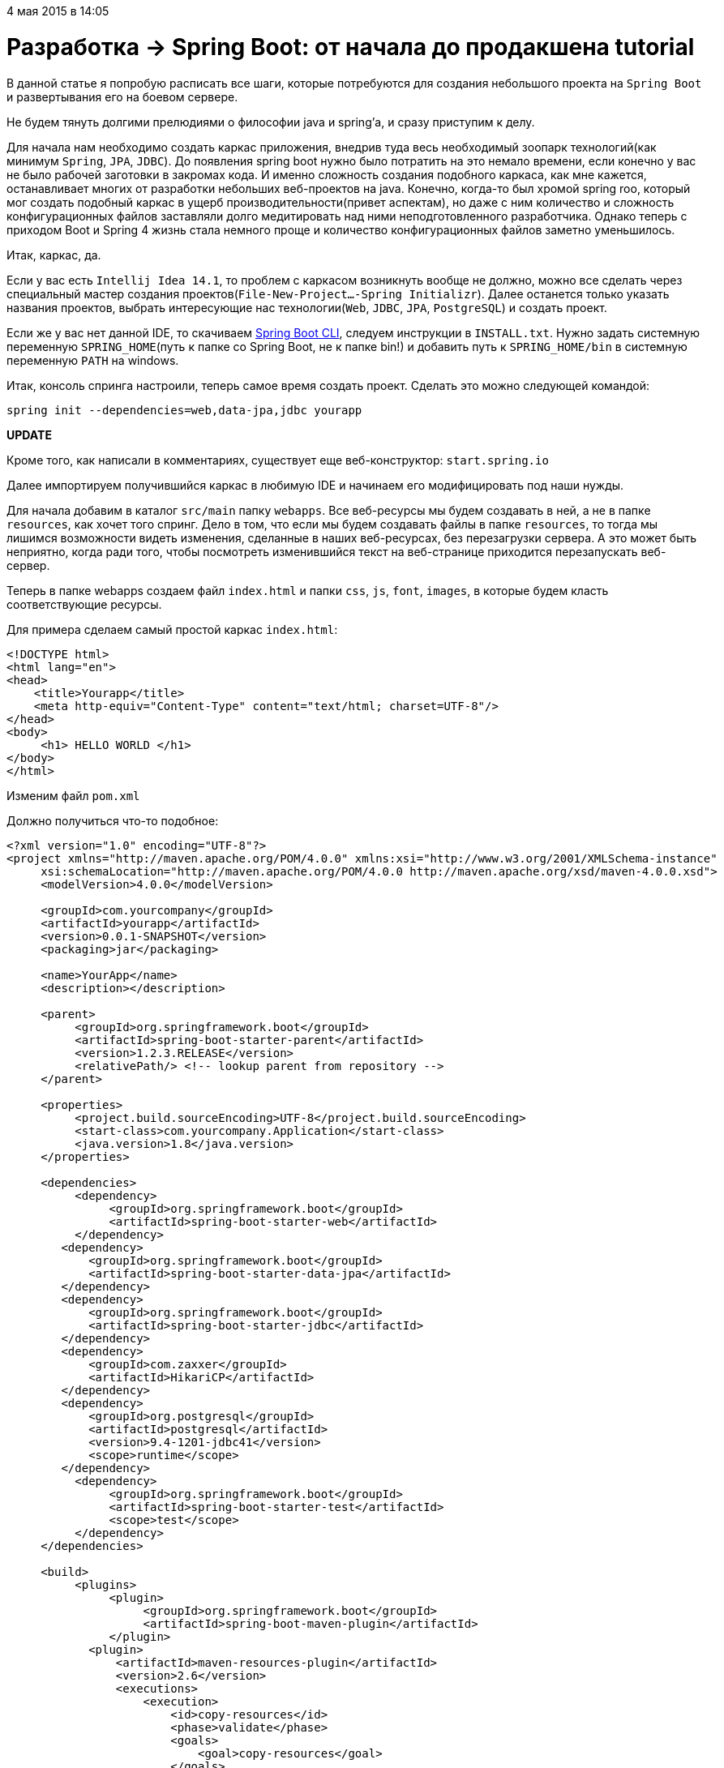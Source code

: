 4 мая 2015 в 14:05

= Разработка → Spring Boot: от начала до продакшена tutorial

В данной статье я попробую расписать все шаги, которые потребуются для создания небольшого проекта на `Spring Boot` и развертывания его на боевом сервере.

Не будем тянуть долгими прелюдиями о философии java и spring'а, и сразу приступим к делу.

Для начала нам необходимо создать каркас приложения, внедрив туда весь необходимый зоопарк технологий(как минимум `Spring`, `JPA`, `JDBC`). До появления spring boot нужно было потратить на это немало времени, если конечно у вас не было рабочей заготовки в закромах кода. И именно сложность создания подобного каркаса, как мне кажется, останавливает многих от разработки небольших веб-проектов на java. Конечно, когда-то был хромой spring roo, который мог создать подобный каркас в ущерб производительности(привет аспектам), но даже с ним количество и сложность конфигурационных файлов заставляли долго медитировать над ними неподготовленного разработчика. Однако теперь с приходом Boot и Spring 4 жизнь стала немного проще и количество конфигурационных файлов заметно уменьшилось.

Итак, каркас, да.

Если у вас есть `Intellij Idea 14.1`, то проблем с каркасом возникнуть вообще не должно, можно все сделать через специальный мастер создания проектов(`File-New-Project...-Spring Initializr`). Далее останется только указать названия проектов, выбрать интересующие нас технологии(`Web`, `JDBC`, `JPA`, `PostgreSQL`) и создать проект.

Если же у вас нет данной IDE, то скачиваем http://repo.spring.io/release/org/springframework/boot/spring-boot-cli/1.2.3.RELEASE/spring-boot-cli-1.2.3.RELEASE-bin.zip[Spring Boot CLI], следуем инструкции в `INSTALL.txt`. Нужно задать системную переменную `SPRING_HOME`(путь к папке со Spring Boot, не к папке bin!) и добавить путь к `SPRING_HOME/bin` в системную переменную `PATH` на windows.

Итак, консоль спринга настроили, теперь самое время создать проект. Сделать это можно следующей командой:

[source,java]
----
spring init --dependencies=web,data-jpa,jdbc yourapp
----

*UPDATE*

Кроме того, как написали в комментариях, существует еще веб-конструктор: `start.spring.io`

Далее импортируем получившийся каркас в любимую IDE и начинаем его модифицировать под наши нужды.

Для начала добавим в каталог `src/main` папку `webapps`. Все веб-ресурсы мы будем создавать в ней, а не в папке `resources`, как хочет того спринг. Дело в том, что если мы будем создавать файлы в папке `resources`, то тогда мы лишимся возможности видеть изменения, сделанные в наших веб-ресурсах, без перезагрузки сервера. А это может быть неприятно, когда ради того, чтобы посмотреть изменившийся текст на веб-странице приходится перезапускать веб-сервер.

Теперь в папке webapps создаем файл `index.html` и папки `css`, `js`, `font`, `images`, в которые будем класть соответствующие ресурсы.

Для примера сделаем самый простой каркас `index.html`:

[source,html]
----
<!DOCTYPE html>
<html lang="en">
<head>
    <title>Yourapp</title>
    <meta http-equiv="Content-Type" content="text/html; charset=UTF-8"/>
</head>
<body>
     <h1> HELLO WORLD </h1>
</body>
</html>
----

Изменим файл `pom.xml`

Должно получиться что-то подобное:

[source,xml]
----
<?xml version="1.0" encoding="UTF-8"?>
<project xmlns="http://maven.apache.org/POM/4.0.0" xmlns:xsi="http://www.w3.org/2001/XMLSchema-instance"
     xsi:schemaLocation="http://maven.apache.org/POM/4.0.0 http://maven.apache.org/xsd/maven-4.0.0.xsd">
     <modelVersion>4.0.0</modelVersion>

     <groupId>com.yourcompany</groupId>
     <artifactId>yourapp</artifactId>
     <version>0.0.1-SNAPSHOT</version>
     <packaging>jar</packaging>

     <name>YourApp</name>
     <description></description>

     <parent>
          <groupId>org.springframework.boot</groupId>
          <artifactId>spring-boot-starter-parent</artifactId>
          <version>1.2.3.RELEASE</version>
          <relativePath/> <!-- lookup parent from repository -->
     </parent>

     <properties>
          <project.build.sourceEncoding>UTF-8</project.build.sourceEncoding>
          <start-class>com.yourcompany.Application</start-class>
          <java.version>1.8</java.version>
     </properties>

     <dependencies>
          <dependency>
               <groupId>org.springframework.boot</groupId>
               <artifactId>spring-boot-starter-web</artifactId>
          </dependency>
        <dependency>
            <groupId>org.springframework.boot</groupId>
            <artifactId>spring-boot-starter-data-jpa</artifactId>
        </dependency>
        <dependency>
            <groupId>org.springframework.boot</groupId>
            <artifactId>spring-boot-starter-jdbc</artifactId>
        </dependency>
        <dependency>
            <groupId>com.zaxxer</groupId>
            <artifactId>HikariCP</artifactId>
        </dependency>
        <dependency>
            <groupId>org.postgresql</groupId>
            <artifactId>postgresql</artifactId>
            <version>9.4-1201-jdbc41</version>
            <scope>runtime</scope>
        </dependency>
          <dependency>
               <groupId>org.springframework.boot</groupId>
               <artifactId>spring-boot-starter-test</artifactId>
               <scope>test</scope>
          </dependency>
     </dependencies>

     <build>
          <plugins>
               <plugin>
                    <groupId>org.springframework.boot</groupId>
                    <artifactId>spring-boot-maven-plugin</artifactId>
               </plugin>
            <plugin>
                <artifactId>maven-resources-plugin</artifactId>
                <version>2.6</version>
                <executions>
                    <execution>
                        <id>copy-resources</id>
                        <phase>validate</phase>
                        <goals>
                            <goal>copy-resources</goal>
                        </goals>
                        <configuration>
                            <outputDirectory>${basedir}/target/classes/static</outputDirectory>
                            <resources>
                                <resource>
                                    <directory>src/main/webapp</directory>
                                    <filtering>true</filtering>
                                </resource>
                            </resources>
                        </configuration>
                    </execution>
                </executions>
            </plugin>
          </plugins>
     </build>

</project>
----


Из pom-файла мы можем увидеть следующее:

- Мы используем `java 8`(самое время ее попробовать).
- Наш класс приложения называется `com.yourcompany.Application`(не забудьте переименовать стандартно сгенерированный класс, который может называться к примеру `DemoApplication`).
- Мы используем `postgresql 9.4`(тоже неплохо бы установить его локально на свою машину).
- Connection `pool` для взаимодействия с базой данных мы берем самый модный и производительный (`HikariCP`).
- Кроме того, мы используем специальный плагин, который, когда мы будем генерировать итоговый jar'ник, перенесет все наши данные из `webapp` в `resources/static`, как того хочет `spring boot`. В противном случае вы не сможете увидеть все те веб-страницы, что создадите в папке `webapps`, когда запустите jar-ник.

Добавим пакет `config` и создадим в нем класс `JpaConfig`:

[source,java]
----
@Configuration
@EnableTransactionManagement
@EnableJpaRepositories(basePackageClasses = Application.class)
public class JpaConfig implements TransactionManagementConfigurer {

    @Value("${dataSource.driverClassName}")
    private String driver;
    @Value("${dataSource.url}")
    private String url;
    @Value("${dataSource.username}")
    private String username;
    @Value("${dataSource.password}")
    private String password;
    @Value("${hibernate.dialect}")
    private String dialect;
    @Value("${hibernate.hbm2ddl.auto}")
    private String hbm2ddlAuto;


    @Bean
    public DataSource configureDataSource() {
        HikariConfig config = new HikariConfig();
        config.setDriverClassName(driver);
        config.setJdbcUrl(url);
        config.setUsername(username);
        config.setPassword(password);

        return new HikariDataSource(config);
    }

    @Bean
    public LocalContainerEntityManagerFactoryBean configureEntityManagerFactory() {
        LocalContainerEntityManagerFactoryBean entityManagerFactoryBean = new LocalContainerEntityManagerFactoryBean();
        entityManagerFactoryBean.setDataSource(configureDataSource());
        entityManagerFactoryBean.setPackagesToScan("com.yourcompany");
        entityManagerFactoryBean.setJpaVendorAdapter(new HibernateJpaVendorAdapter());

        Properties jpaProperties = new Properties();
        jpaProperties.put(org.hibernate.cfg.Environment.DIALECT, dialect);
        jpaProperties.put(org.hibernate.cfg.Environment.HBM2DDL_AUTO, hbm2ddlAuto);
        entityManagerFactoryBean.setJpaProperties(jpaProperties);

        return entityManagerFactoryBean;
    }

    @Bean
    public PlatformTransactionManager annotationDrivenTransactionManager() {
        return new JpaTransactionManager();
    }

}
----

Кроме того, добавим в файл `application.properties` следующие строчки:

[source,java]
----
dataSource.driverClassName=org.postgresql.Driver
dataSource.url=jdbc:postgresql://<ip-адрес сервера, где установлен PostgreSQL>:5432/yourapp_data
dataSource.username=postgres
dataSource.password=
hibernate.dialect=org.hibernate.dialect.PostgreSQLDialect
hibernate.hbm2ddl.auto=update
----

И наконец в `Application.java` меняем строку инициализации на следующую:

[source,java]
----
SpringApplication.run(new Class<?>[] {Application.class, JpaConfig.class}, args);
----

Тем самым мы настроили подключение к `СУБД PostgreSQL`.

Не забываем создать саму базу данных и простенькую таблицу в ней. Сделать это удобнее всего через `PgAdmin`.
Создав в ней пустую базу `yourapp_data`, выполняем скрипт создания таблицы:

[source,sql]
----
CREATE TABLE yourapp_data
(
  data_id uuid NOT NULL,
  data_description character varying(100) NOT NULL,
  CONSTRAINT yourapp_data_pk PRIMARY KEY (data_id)
)
WITH (
  OIDS=FALSE
);
ALTER TABLE yourapp_data
  OWNER TO postgres;
----

Теперь настало время немного заняться начинкой нашего проекта. А именно добавить какую-нибудь сущность БД и научиться с ней работать, получая с клиента данные для ее формирования и отправляя клиенту же данные об уже созданных сущностях.

Создаем пакеты `controller`, `entity`, `repository`, `service`, `utils`.

В пакете `entity` создаем интерфейс:

[source,java]
----
public interface DomainObject extends Serializable {
}
----

и сущность:

[source,java]
----
public class Data implements DomainObject {

    private UUID id;
    private String description;

    public Data(UUID id, String description) {
        this.id = id;
        this.description = description;
    }

    public UUID getId() {
        return id;
    }

    public void setId(UUID id) {
        this.id = id;
    }

    public String getDescription() {
        return description;
    }

    public void setDescription(String description) {
        this.description = description;
    }
}
----

Аннотации `JPA` и `Hibernate` в данном примере использовать не будем, так как эти технологии сильно замедляют работу(запрос может выполняться в 10 раз медленнее, чем на чистом `jdbc`), а так как у нас нет сильно сложных сущностей, для которых реально может потребоваться `ORM`, то воспользуемся обычным `jdbcTemplate`.

Создаем интерфейс репозитория:

[source,java]
----
public interface DataRepository<V extends DomainObject> {

    void persist(V object);

    void delete(V object);

    Set<String> getRandomData();

}
----

И его реализацию:

[source,java]
----
@org.springframework.stereotype.Repository("dataRespitory")
public class DataRepositoryImpl implements DataRepository<Data> {

    @Autowired
    protected JdbcOperations jdbcOperations;

    @Override
    public void persist(Data object) {

        Object[] params = new Object[] { object.getId(), object.getDescription() };
        int[] types = new int[] { Types.VARCHAR, Types.VARCHAR };

        jdbcOperations.update("INSERT INTO yourapp_data(\n" +
                "            data_id, data_description)\n" +
                "    VALUES (cast(? as UUID), ?);", params, types);
    }

    @Override
    public void delete(Data object) {
        jdbcOperations.update("DELETE FROM yourapp_data\n" +
                " WHERE data_id = '" + object.getId().toString() + "';");
    }

    @Override
    public Set<String> getRandomData() {
        Set<String> result = new HashSet<>();
        SqlRowSet rowSet = jdbcOperations.queryForRowSet("SELECT data_description FROM yourapp_data p ORDER BY RANDOM() LIMIT 50;");
        while (rowSet.next()) {
            result.add(rowSet.getString("data_description"));
        }
        return result;
    }


}
----

Вместо уже упомянутого `jdbcTemplate`, мы, как видите, используем `JdbcOperations`, который является его интерфейсом. Нам приходится использовать везде интерфейсы, отделяя их от реализации, так как, во-первых это стильно, модно, молодежно, а во-вторых, `spring` в нашем случае использует стандартный jdk'шный Proxy для наших объектов, поэтому напрямую инжектить реализацию не получиться, пока мы не введем полноценные аспекты и `AspectJ` compile-time weaving. В нашем случае этого и не требуется, чтобы не перегружать приложение.

Осталось уже немного. Создаем наш сервис(мы же хорошие разработчики и должны отделить бизнес-логику от логики работы с СУБД?).

Интерфейс:

[source,java]
----
public interface DataService {

    public boolean persist(String problem);

    public Set<String> getRandomData();
}
----

Реализация:

[source,java]
----
@Service("dataService")
public class DataServiceImpl implements DataService {

    private static final Logger LOG = LoggerFactory.getLogger(DataServiceImpl.class);

    @Autowired
    @Qualifier("dataRespitory")
    private DataRepository dataRepository;

    @Override
    public boolean persist(String problem) {
        try {
            dataRepository.persist(new Data(UUID.randomUUID(), problem));
            return true;
        } catch (Exception e) {
            LOG.error("ERROR SAVING DATA: " + e.getMessage(), e);
            return false;
        }
    }

    @Override
    public Set<String> getRandomData() {
        return dataRepository.getRandomData();
    }
}
----

Отлично. Теперь создаем пару вспомогательных классов, необходимых для реализации контроллера:

[source,java]
----
public class RestException extends Exception {

    public RestException() {
    }

    public RestException(String message) {
        super(message);
    }

    public RestException(String message, Throwable cause) {
        super(message, cause);
    }

    public RestException(Throwable cause) {
        super(cause);
    }

    public RestException(String message, Throwable cause, boolean enableSuppression, boolean writableStackTrace) {
        super(message, cause, enableSuppression, writableStackTrace);
    }
}
----

Это наша реализация Exception'а. Может пригодиться в будущем, хотя и не обязательна, но на нее завязан следующий класс:

[source,java]
----
@Controller
public class ExceptionHandlerController {

    private static final Logger LOG = Logger.getLogger(ExceptionHandlerController.class);

    @ExceptionHandler(RestException.class)
    public @ResponseBody
    String handleException(RestException e) {
        LOG.error("Ошибка: " + e.getMessage(), e);
        return "Ошибка: " + e.getMessage();
    }
}
----

Если мы словили такую ошибку в нашем контроллере, то она будет обработана дополнительно в этом методе.

Наконец напишем небольшой классик, который будет формировать структуру данных для передачи на клиент:

[source,java]
----
public class Ajax {

    public static Map<String, Object> successResponse(Object object) {
        Map<String, Object> response = new HashMap<String, Object>();
        response.put("result", "success");
        response.put("data", object);
        return response;
    }

    public static Map<String, Object> emptyResponse() {
        Map<String, Object> response = new HashMap<String, Object>();
        response.put("result", "success");
        return response;
    }

    public static Map<String, Object> errorResponse(String errorMessage) {
        Map<String, Object> response = new HashMap<String, Object>();
        response.put("result", "error");
        response.put("message", errorMessage);
        return response;
    }
}
----

Все, со вспомогательными классами закончили. Осталось написать наш контроллер. Он будет простым, как пробка:

[source,java]
----
@Controller
public class DataController extends ExceptionHandlerController {

    private static final Logger LOG = Logger.getLogger(DataController.class);

    @Autowired
    @Qualifier("dataService")
    private DataService dataService;

    @RequestMapping(value = "/persist", method = RequestMethod.POST)
    public @ResponseBody
    Map<String, Object> persist(@RequestParam("data") String data) throws RestException {
        try {
            if (data == null || data.equals("")) {
                return Ajax.emptyResponse();
            }
            dataService.persist(data);
            return Ajax.emptyResponse();
        } catch (Exception e) {
            throw new RestException(e);
        }
    }

    @RequestMapping(value = "/getRandomData", method = RequestMethod.GET)
    public @ResponseBody
    Map<String, Object> getRandomData() throws RestException {
        try {
            Set<String> result = dataService.getRandomData();
            return Ajax.successResponse(result);
        } catch (Exception e) {
            throw new RestException(e);
        }
    }

}
----

В нем два метода — сохранить полученные данные и выдать порцию случайных данных на клиент. Контроллер унаследован от созданного нами ранее ExceptionHandlerController. Обработка исключений написана только как шаблон и нуждается в соответствующей доработки под себя.

Итак, основная часть серверного кода написана, осталось проверить его работу на клиенте. Для этого нужно доработать наш файл `index.html` и заодно добавить библиотеку `jquery` в каталог `js`.

`index.html`:

[source,html]
----
<!DOCTYPE html>
<html>
<head>
    <meta http-equiv="Content-Type" content="text/html; charset=UTF-8"/>
    <title>YourApp</title>
    <script src="js/jquery-2.1.3.min.js"></script>
</head>
<body>
<h1> HELLO WORLD </h1>
<input type="text" id="data"/>
<a id="post" href="#">POST</a>
<a id="get" href="#">GET</a>

<div id="container"></div>
</body>

<script>
    $('#get').click(function () {
        $.ajax({
            type: "GET",
            cache: false,
            url: '/getRandomData',
            data: "",
            success: function (response) {
                var html = "";
                $.each(response.data, function (i) {
                    html = html + response.data[i] + "<br/>";
                });
                $('#container').html(html);
            }
        });
    });

    $('#post').click(function () {
        if (!$("#data").val()) {
            alert("Enter your data!");
        } else {
            $.ajax({
                type: "POST",
                cache: false,
                url: '/persist',
                data: {
                    'data': $("#data").val()
                },
                success: function (response) {
                    $('#get').click();
                }
            });
        }

    });

</script>

</html>
----

Да, UI получился не бог весть каким красивым, но зато с его помощью мы можем проверить работу приложения.

Запустим наш проект. В Intellij Idea это можно сделать через специальную конфигурацию запуска(Spring Boot).

Если все сделано верно, то по адресу `localhost:8080` вы сможете увидеть заголовок Hello World, строку ввода и две кнопки. Попробуйте ввести что-нибудь в строку ввода и нажать на кнопку POST. Если после этого вы увидите аналогичный текст ниже поля ввода, то все работает как надо. Теперь останется модифицировать проект под свои нужды, добавить модный UI(например `materializecss.com`) и творить разумное, доброе, вечное.

Однако рано или поздно вы сотворите желаемое и встанет вопрос о том, как донести ваше детище в массы. Об этом будет вторая часть статьи.

Начнем с малого, но важного.

Даже если проект небольшой, все равно для него потребуется свой домен. Если вы просто обкатываете какую-нибудь идею и не хотите тратить бешеные деньги для регистрации домена на том же godaddy, то можете воспользоваться бесплатной альтернативой: `freenom.com`

Этот сервис позволит бесплатно зарегистрировать домен в зонах .tk, .ml, .ga, .cf, .gq

Далее займемся сервером, где все это будет крутиться. Так как проект у нас небольшой, то и сервер нам сгодится небольшой. В идеале хватит VPS. Достать его можно в разных местах, например `www.digitalocean.com`

Итак, регистрируемся, создаем самый простой дроплет и ставим на него ubuntu (в моем случае это `ubuntu 12.04`, дальнейшие инструкции буду описывать для этой системы, но на остальных будет примерно то же)

Отлично, у нас есть сервер, пора залить на него наш проект.

Для начала собираем проект maven'ом. Сделать это можно через IDE или же на худой конец зайдя в корневую директорию проекта и введя команду `mvn clean install`(путь к мавену должен быть прописан в системой переменной `path` на Windows). После выполнения команды собранный jar'ник помещается в локальный репозиторий (по умолчанию именуемый .m2), откуда его можно стянуть для отправки на сервер.

Для передачи файла на сервер используем `WinSCP`, если вы работаете под Windows.
Далее заходим на наш сервер, используя putty на Windows или ssh на Linux.
Переходим в директорию, куда был скопирован наш jar-ник и пробуем его запустить командой `java -jar youapp.jar`

Скорей всего, не получилось. А все почему? Наш проект был создан на java 8, а какая java стоит на сервере, можно узнать с помощью команды `java -version`. И скорей всего это либо 6, либо 7.

Но не будем унывать, поставим себе новую версию:

[source,sh]
----
sudo add-apt-repository ppa:webupd8team/java
sudo apt-get update
sudo apt-get install oracle-java8-installer
----

Теперь настала очередь postgres'а. До этого мы использовали локальную версию на машине разработчика, теперь пришло время поставить СУБД на сервер.

Для этого сначала выполняем магическую последовательность команд:

[source,sh]
----
sudo sh -c 'echo "deb http://apt.postgresql.org/pub/repos/apt/ $(lsb_release -cs)-pgdg main" > /etc/apt/sources.list.d/pgdg.list'
sudo apt-get install wget ca-certificates
wget --quiet -O - https://www.postgresql.org/media/keys/ACCC4CF8.asc | sudo apt-key add -
sudo apt-get update
sudo apt-get upgrade
sudo apt-get install postgresql-9.4 postgresql-contrib-9.4
----

Запускаем postgres:

[source,sh]
----
sudo service postgresql start
----

Далее выполняем команду входа в psql:

[source,sh]
----
sudo -u postgres psql
----

Устанавливаем пароль:

[source,sh]
----
\password postgres
----

И выходим c помощью команды `\q`

Редактируем файл `/etc/postgresql/9.4/main/postgresql.conf`, изменив строчку
[source,text]
----
 `#listen_addresses = 'localhost'`
----

  на

[source,text]
----
`listen_addresses = '*'`
----

Тем самым мы сможем подключаться к `postgresql` извне с помощью pgadmin'а. Хотя, конечно, желательно этого избежать в целях безопасности, и когда все будет настроено и отлажено, отключить эту возможность.

Затем редактируем файл `/etc/postgresql/9.4/main/pg_hba.conf`

Должны быть добавлены две новых строчки и изменена одна строка для 127.0.0.1 следующим образом:

[source,text]
----
host    all             all             127.0.0.1/32                                                  trust
host    all             all             <ip-адрес сервера>/32                                trust
host    all             all             <ip-адрес машины разработчика>/32         trust
----

Я намеренно изменил `md5` на `trust`, так как лично у меня были проблемы с запуском проекта, тем самым отключив проверку пароля для заданных адресов. Возможно у вас их не будет.

Теперь все настроено. Хотя тюнинговать постгрес можно до бесконечности, но ведь у нас всего лишь маленький проект, а значит, пока оставим как есть.

Перезапускаем postgres:

[source,sh]
----
 sudo service postgresql restart
----

и проверяем его работу.

Всё, с настройкой postgres'а закончили, что у нас дальше по сценарию?

Как уже было отмечено ранее, для запуска собранного jar'ника вполне достаточно команды `java -jar youapp.jar`

Однако при подобном запуске для того, чтобы зайти на сайт извне, придется прописывать порт(по умолчанию 8080). Чтобы пользователи смогли зайти на сайт, просто введя его адрес, то нам потребуется прокси сервер. В качестве него можно взять nginx, который нужно будет предварительно настроить.

Устанавливаем nginx:

[source,sh]
----
sudo apt-get install nginx
----

В моем случае корневой директорией `nginx` была `/etc/nginx`. Там нам в первую очередь потребуется изменить файл `/sites_available/`

[source,text]
----
default следующим образом:
server {
  listen          80;
  server_name     youapp.com;

  location / {
        proxy_set_header X-Forwarded-Host $host;
        proxy_set_header X-Forwarded-Server $host;
        proxy_set_header X-Forwarded-For $proxy_add_x_forwarded_for;
        proxy_pass http://127.0.0.1:8080/;
  }
}
----

Однако и это еще не все. Необходимо также модифицировать наш проект, чтобы он поддерживал настроенный нами прокси. Благо сделать это не трудно, достаточно лишь в `application.properties` добавить строки(не забудьте залить новую версию с изменениями):

[source,text]
----
server.tomcat.remote_ip_header=x-forwarded-for
server.tomcat.protocol_header=x-forwarded-proto
----

Теперь можно запустить nginx командой `service nginx start` и затем попробовать запустить наш проект. Он будет доступен по ссылке сайта, либо же, если вы еще не приобрели домен, то по его ip-адресу, без указания порта.

Остался еще один небольшой штрих. Немного неудобно всегда стартовать проект тем способом, который был описан выше. Неплохо бы, чтобы при старте проекта консоль ввода на сервере освобождалась, приложение не закрывалось бы после выхода из ssh-сессии и чтобы где-нибудь велись логи приложения. Сделать это можно с помощью команды `nohup`. Предварительно создаем bash-скрипт, называя его

`script.sh`:

[source,sh]
----
#!/bin/bash
java -jar youapp.jar
----

Прописываем ему право на исполнение:

[source,sh]
----
chmod +x ./script.sh
----

И запускаем командой:
[source,sh]
----
nohup ./start.sh > log.txt 2>&1 &
----

Все, приложение запущено.

Чтобы остановить приложение, можно либо воспользоваться командой `pkill -9 java`(при условии, что это единственное java-приложение, запущенное на сервере), либо с помощью утилиты `htop`, выделив этот процесс, нажав кнопку F9, выбрав слева в списке `SIGKILL` и нажав `enter`. На заметку: иногда не срабатывает с первого раза и процедуру приходится повторять.

Теперь, если все сделано правильно, можно открыть сайт нашего проекта в браузере и насладиться результатом.

P.S. Надеюсь, ничего не упустил. Если же найдете ошибку, просьба написать об этом в личном сообщении. Текст будет оперативно исправлен.
